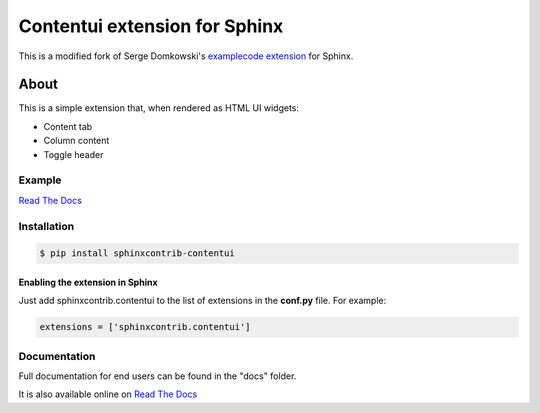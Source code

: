 .. -*- restructuredtext -*-

==============================
Contentui extension for Sphinx
==============================

This is a modified fork of Serge Domkowski's `examplecode extension
<https://bitbucket.org/birkenfeld/sphinx-contrib/src/7f39b7f255e34bfe588f0065a5d9709a7d8e7614/examplecode/?at=default>`_
for Sphinx.


About
=====

This is a simple extension that, when rendered as HTML UI widgets:

- Content tab
- Column content
- Toggle header


Example
-------

`Read The Docs <http://sphinx-examplecode-test.readthedocs.io/en/latest/example1.html>`_

Installation
------------

.. code-block:: bash

    $ pip install sphinxcontrib-contentui


Enabling the extension in Sphinx
~~~~~~~~~~~~~~~~~~~~~~~~~~~~~~~~

Just add sphinxcontrib.contentui to the list of extensions in the **conf.py** file. For example:

.. code-block:: bash

    extensions = ['sphinxcontrib.contentui']

Documentation
-------------

Full documentation for end users can be found in the "docs" folder.

It is also available online on `Read The Docs <http://sphinx-examplecode-test.readthedocs.io/en/latest/>`_


.. Links:
.. _Sphinx: http://sphinx.pocoo.org/`

